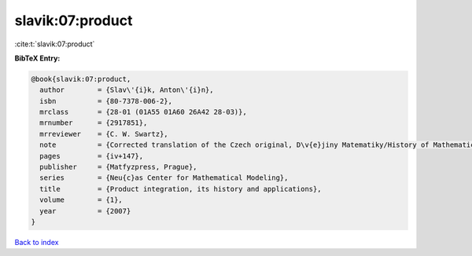 slavik:07:product
=================

:cite:t:`slavik:07:product`

**BibTeX Entry:**

.. code-block:: bibtex

   @book{slavik:07:product,
     author        = {Slav\'{i}k, Anton\'{i}n},
     isbn          = {80-7378-006-2},
     mrclass       = {28-01 (01A55 01A60 26A42 28-03)},
     mrnumber      = {2917851},
     mrreviewer    = {C. W. Swartz},
     note          = {Corrected translation of the Czech original, D\v{e}jiny Matematiky/History of Mathematics, 29},
     pages         = {iv+147},
     publisher     = {Matfyzpress, Prague},
     series        = {Neu{c}as Center for Mathematical Modeling},
     title         = {Product integration, its history and applications},
     volume        = {1},
     year          = {2007}
   }

`Back to index <../By-Cite-Keys.html>`__
